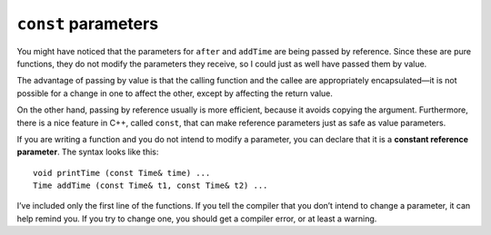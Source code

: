 ``const`` parameters
--------------------

You might have noticed that the parameters for ``after`` and ``addTime``
are being passed by reference. Since these are pure functions, they do
not modify the parameters they receive, so I could just as well have
passed them by value.

The advantage of passing by value is that the calling function and the
callee are appropriately encapsulated—it is not possible for a change in
one to affect the other, except by affecting the return value.

On the other hand, passing by reference usually is more efficient,
because it avoids copying the argument. Furthermore, there is a nice
feature in C++, called ``const``, that can make reference parameters
just as safe as value parameters.

.. index:: 
   single: constant reference parameter

If you are writing a function and you do not intend to modify a
parameter, you can declare that it is a **constant reference
parameter**. The syntax looks like this:

::

   void printTime (const Time& time) ...
   Time addTime (const Time& t1, const Time& t2) ...

I’ve included only the first line of the functions. If you tell the
compiler that you don’t intend to change a parameter, it can help remind
you. If you try to change one, you should get a compiler error, or at
least a warning.

.. dragndrop:: const_parameters_1
    :feedback: Try again.
    :match_1: passing by value|||the calling function and the callee are appropriately encapsulated—it is not possible for a change in one to affect the other, except by affecting the return value.
    :match_2: passing by reference|||more efficient, because it avoids copying the argument

    Match the action to a benefit of its use.

.. mchoice:: const_parameters_2
   :answer_a: Makes reference parameters just as safe as value parameters.
   :answer_b: Can be used when you intend to modify a parameter.
   :answer_c: The syntax can look like this: void printTime (const Time& time)...
   :correct: b
   :feedback_a: This is true.
   :feedback_b: It is used when you are writing a function and you do not intend to modify a parameter.
   :feedback_c: This is true

   Which statement does NOT describe the ``const`` as a parameter feature in C++?
